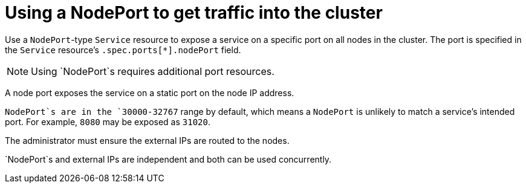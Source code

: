 // Module included in the following assemblies:
//
// * ingress/getting-traffic-cluster.adoc

[id="nw-using-nodeport_{context}"]
= Using a NodePort to get traffic into the cluster

Use a `NodePort`-type `Service` resource to expose a service on a specific port
on all nodes in the cluster. The port is specified in the `Service` resource's
`.spec.ports[*].nodePort` field.

[NOTE]
====
Using `NodePort`s requires additional port resources.
====

A node port exposes the service on a static port on the node IP address.

`NodePort`s are in the `30000-32767` range by default, which means a `NodePort` is
unlikely to match a service’s intended port. For example, `8080` may be exposed
as `31020`.

The administrator must ensure the external IPs are routed to the nodes.

`NodePort`s and external IPs are independent and both can be used concurrently.
